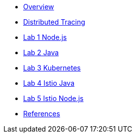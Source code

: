 * xref:index.adoc[Overview]
* xref:distributed_tracing.adoc[Distributed Tracing]
* xref:lab-jaeger-nodejs.adoc[Lab 1 Node.js]
* xref:lab-jaeger-java.adoc[Lab 2 Java]
* xref:ocp-jaeger.adoc[Lab 3 Kubernetes]
* xref:ocp-istio.adoc[Lab 4 Istio Java]
* xref:ocp-istio-nodejs.adoc[Lab 5 Istio Node.js]
* xref:references.adoc[References]

